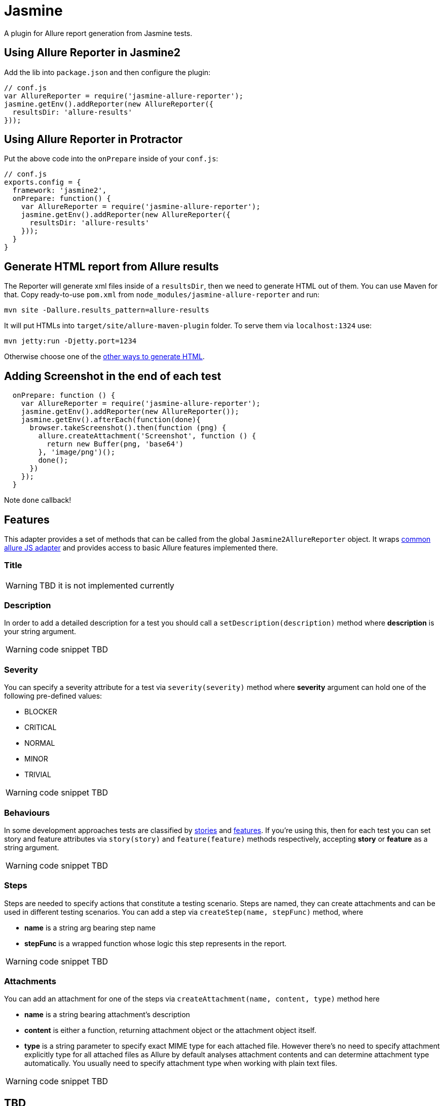 = Jasmine
:icons: font
:page-layout: docs
:page-version: 1.4
:page-product: allure
:source-highlighter: coderay

A plugin for Allure report generation from Jasmine tests.

== Using Allure Reporter in Jasmine2

Add the lib into `package.json` and then configure the plugin:

[source, javascript]
----
// conf.js
var AllureReporter = require('jasmine-allure-reporter');
jasmine.getEnv().addReporter(new AllureReporter({
  resultsDir: 'allure-results'
}));
----

== Using Allure Reporter in Protractor

Put the above code into the `onPrepare` inside of your `conf.js`:

[source, javascript]
----
// conf.js
exports.config = {
  framework: 'jasmine2',
  onPrepare: function() {
    var AllureReporter = require('jasmine-allure-reporter');
    jasmine.getEnv().addReporter(new AllureReporter({
      resultsDir: 'allure-results'
    }));
  }
}
----

== Generate HTML report from Allure results

The Reporter will generate xml files inside of a `resultsDir`, then we need to generate HTML out of them.
You can use Maven for that. Copy ready-to-use `pom.xml` from `node_modules/jasmine-allure-reporter` and run:

`mvn site -Dallure.results_pattern=allure-results`

It will put HTMLs into `target/site/allure-maven-plugin` folder. To serve them via `localhost:1324` use:

`mvn jetty:run -Djetty.port=1234`

Otherwise choose one of the
https://github.com/allure-framework/allure-core/wiki#generating-a-report[other ways to generate HTML].

== Adding Screenshot in the end of each test

[source, javascript]
----
  onPrepare: function () {
    var AllureReporter = require('jasmine-allure-reporter');
    jasmine.getEnv().addReporter(new AllureReporter());
    jasmine.getEnv().afterEach(function(done){
      browser.takeScreenshot().then(function (png) {
        allure.createAttachment('Screenshot', function () {
          return new Buffer(png, 'base64')
        }, 'image/png')();
        done();
      })
    });
  }
----
Note `done` callback!

== Features

This adapter provides a set of methods that can be called from the global `Jasmine2AllureReporter` object.
It wraps https://github.com/allure-framework/allure-js-commons[common allure JS adapter] and provides access
to basic Allure features implemented there.

=== Title

WARNING: TBD it is not implemented currently

=== Description

In order to add a detailed description for a test you should call a `setDescription(description)` method
where *description* is your string argument.

WARNING: code snippet TBD

=== Severity

You can specify a severity attribute for a test via `severity(severity)` method where
*severity* argument can hold one of the following pre-defined values:

* BLOCKER
* CRITICAL
* NORMAL
* MINOR
* TRIVIAL

WARNING: code snippet TBD

=== Behaviours

In some development approaches tests are classified by
https://github.com/allure-framework/allure-core/wiki/Glossary#user-story[stories] and
https://github.com/allure-framework/allure-core/wiki/Glossary#feature[features].
If you’re using this, then for each test you can set story and feature attributes via `story(story)` and
`feature(feature)` methods respectively, accepting *story* or *feature* as a string argument.

WARNING: code snippet TBD

=== Steps

Steps are needed to specify actions that constitute a testing scenario.
Steps are named, they can create attachments and can be used in different testing scenarios.
You can add a step via `createStep(name, stepFunc)` method, where

* *name* is a string arg bearing step name
* *stepFunc* is a wrapped function whose logic this step represents in the report.

WARNING: code snippet TBD

=== Attachments

You can add an attachment for one of the steps via `createAttachment(name, content, type)` method
here

* *name* is a string bearing attachment's description
* *content* is either a function, returning attachment object or the attachment object itself.
* *type* is a string parameter to specify exact MIME type for each attached file. However there’s no need to
specify attachment explicitly type for all attached files as Allure by default analyses attachment contents and
can determine attachment type automatically. You usually need to specify attachment type when working with plain
text files.

WARNING: code snippet TBD

== TBD

* Currently attachments are added to the test case instead of the current step. This needs to be fixed in allure-js-commons.
* Add support for Features.
* Add support to Jasmine1. Right now only Jasmine2 is available (do we really need this?).
* Add ability to use reflection for decoration method of page objects so that we don't need to write
 Allure-related boilerplate tying ourselves to one specific reporter.

= For Developers

See the https://github.com/allure-framework/allure-jasmine-plugin/blob/master/test/system[system tests]
 to quickly check how the reporter works in real life:

`node_modules/protractor/bin/protractor ./test/system/conf.js`
